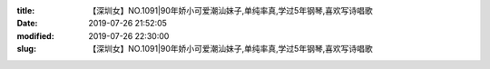 
:title: 【深圳女】NO.1091|90年娇小可爱潮汕妹子,单纯率真,学过5年钢琴,喜欢写诗唱歌
:date: 2019-07-26 21:52:05
:modified: 2019-07-26 22:30:00
:slug: 【深圳女】NO.1091|90年娇小可爱潮汕妹子,单纯率真,学过5年钢琴,喜欢写诗唱歌


.. raw:: html
    :file: html/【深圳女】NO.1091|90年娇小可爱潮汕妹子,单纯率真,学过5年钢琴,喜欢写诗唱歌.html
